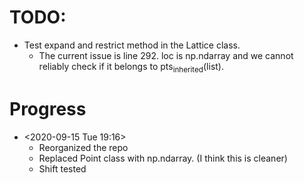 * TODO:
  - Test expand and restrict method in the Lattice class.
    + The current issue is line 292. loc is np.ndarray and we cannot
      reliably check if it belongs to pts_inherited(list).
* Progress
  - <2020-09-15 Tue 19:16>
    + Reorganized the repo
    + Replaced Point class with np.ndarray. (I think this is cleaner)
    + Shift tested

          
